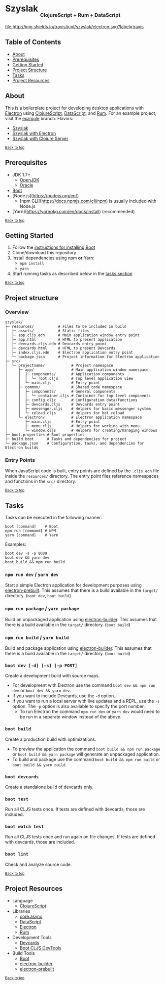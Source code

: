 #+HTML: <h1>Szyslak <sub><sub><sub>ClojureScript + Rum + DataScript</sub></sub></sub></h1>
[[https://travis-ci.org/jupl/szyslak][file:http://img.shields.io/travis/jupl/szyslak/electron.svg?label=travis]]
[[https://jarkeeper.com/jupl/szyslak][file:https://jarkeeper.com/jupl/szyslak/status.svg]]

** Table of Contents
- [[#about][About]]
- [[#prerequisites][Prerequisites]]
- [[#getting-started][Getting Started]]
- [[#project-structure][Project Structure]]
- [[#tasks][Tasks]]
- [[#project-resources][Project Resources]]

** About
This is a boilerplate project for developing desktop applications with [[http://electron.atom.io/][Electron]] using [[https://clojurescript.org/][ClojureScript]], [[https://github.com/tonsky/datascript][DataScript]], and [[https://github.com/tonsky/rum][Rum]]. For an example project, visit the [[https://github.com/jupl/szyslak/tree/example][example]] branch. Flavors:
- [[https://github.com/jupl/szyslak/tree/master][Szyslak]]
- [[https://github.com/jupl/szyslak/tree/electron][Szyslak with Electron]]
- [[https://github.com/jupl/szyslak/tree/server][Szyslak with Clojure Server]]

^{[[#szyslak-clojurescript--rum--datascript][Back to top]]}

** Prerequisites
- JDK 1.7+
  - [[http://openjdk.java.net/install/index.html][OpenJDK]]
  - [[http://www.oracle.com/technetwork/java/javase/downloads/index.html][Oracle]]
- [[http://boot-clj.com/][Boot]]
- [Node.js](https://nodejs.org/en/)
  - [npm CLI](https://docs.npmjs.com/cli/npm) is usually included with Node.js
- [Yarn](https://yarnpkg.com/en/docs/install) (recommended)

^{[[#szyslak-clojurescript--rum--datascript][Back to top]]}

** Getting Started
1. Follow the [[https://github.com/boot-clj/boot#install][instructions for installing Boot]]
2. Clone/download this repository
3. Install dependencies using npm *or* Yarn:
  - =npm install=
  - =yarn=
4. Start running tasks as described below in the [[#tasks][tasks section]]

^{[[#szyslak-clojurescript--rum--datascript][Back to top]]}

** Project structure
*** Overview
#+BEGIN_EXAMPLE
szyslak/
├─ resources/           # Files to be included in build
│  ├─ assets/           # Static files
│  ├─ app.cljs.edn      # Main application window entry point
│  ├─ app.html          # HTML to present application
│  ├─ devcards.cljs.edn # Devcards entry point
│  ├─ devcards.html     # HTML to present Devcards
│  ├─ index.cljs.edn    # Electron application entry point
│  └─ package.json      # Project information for Electron application
├─ src/
│  └─ projectname/            # Project namespace
│     ├─ app/                 # Main application window namespace
│     │  ├─ components/       # Application components
│     │  │  └─ root.cljs      # Top level application view
│     │  └─ main.cljs         # Entry point
│     ├─ common/              # Shared code namespace
│     │  ├─ components/       # General components
│     │  │  └─ container.cljs # Container for top level components
│     │  ├─ config.cljc       # Configuration data/functions
│     │  ├─ devcards.cljs     # Devcards entry point
│     │  ├─ messenger.cljs    # Helpers for basic messenger system
│     │  └─ reload.cljs       # Helpers for hot reload
│     └─ electron/            # Electron application namespace
│        ├─ main.cljs         # Entry point
│        ├─ menu.cljs         # Helpers for working with menu
│        └─ window.cljs       # Helpers for creating/managing windows
├─ boot.properties # Boot properties
├─ build.boot      # Tasks and dependencies for project
└─ package.json    # Configuration, tasks, and dependencies for Electron builds
#+END_EXAMPLE
*** Entry Points
When JavaScript code is built, entry points are defined by the =.cljs.edn= file inside the =resources/= directory. The entry point files reference namespaces and functions in the =src/= directory.

^{[[#szyslak-clojurescript--rum--datascript][Back to top]]}

** Tasks
Tasks can be executed in the following manner:
#+BEGIN_EXAMPLE
boot [command]    # Boot
npm run [command] # NPM
yarn [command]    # Yarn
#+END_EXAMPLE
Examples:
#+BEGIN_EXAMPLE
boot dev -s -p 8000
boot dev && yarn dev
boot build && npm run build
#+END_EXAMPLE
*** =npm run dev= / =yarn dev=
Start a simple Electron application for development purposes using [[https://github.com/electron-userland/electron-prebuilt][electron-prebuilt]]. This assumes that there is a build available in the =target/= directory. (=boot dev=, =boot build=)
*** =npm run package= / =yarn package=
Build an unpackaged application using [[https://github.com/electron-userland/electron-builder][electron-builder]]. This assumes that there is a build available in the =target/= directory. (=boot build=)
*** =npm run build= / =yarn build=
Build and package application using [[https://github.com/electron-userland/electron-builder][electron-builder]]. This assumes that there is a build available in the =target/= directory. (=boot build=)
*** =boot dev [-d] [-s] [-p PORT]=
Create a development build with source maps.
- For development with Electron use the command =boot dev && npm run dev= or =boot dev && yarn dev=.
- If you want to include Devcards, use the =-d= option.
- If you want to run a local server with live updates and a REPL, use the =-s= option. The =-p= option is also available to specify the port number.
  - To run Electron the command =npm run dev= or =yarn dev= would need to be run in a separate window instead of the above.
*** =boot build=
Create a production build with optimizations.
- To preview the application the command =boot build && npm run package= or =boot build && yarn package= will generate an unpackaged application.
- To build and package use the command =boot build && npm run build= or =boot build && yarn build=.
*** =boot devcards=
Create a standalone build of devcards only.
*** =boot test=
Run all CLJS tests once. If tests are defined with devcards, those are included.
*** =boot watch test=
Run all CLJS tests once and run again on file changes. If tests are defined with devcards, those are included.
*** =boot lint=
Check and analyze source code.

^{[[#szyslak-clojurescript--rum--datascript][Back to top]]}

** Project Resources
- Language
  - [[https://clojurescript.org][ClojureScript]]
- Libraries
  - [[https://github.com/clojure/core.async][core.async]]
  - [[https://github.com/tonsky/datascript][DataScript]]
  - [[http://electron.atom.io/][Electron]]
  - [[https://github.com/tonsky/rum][Rum]]
- Development Tools
  - [[https://github.com/bhauman/devcards][Devcards]]
  - [[https://github.com/boot-clj/boot-cljs-devtools][Boot CLJS DevTools]]
- Build Tools
  - [[https://github.com/boot-clj/boot][Boot]]
  - [[https://github.com/electron-userland/electron-builder][electron-builder]]
  - [[https://github.com/electron-userland/electron-prebuilt][electron-prebuilt]]

^{[[#szyslak-clojurescript--rum--datascript][Back to top]]}
